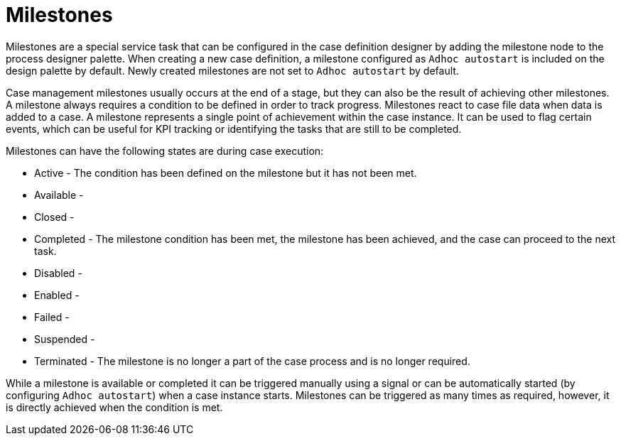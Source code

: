 [id='case-management-milestones-con-{context}']
= Milestones

Milestones are a special service task that can be configured in the case definition designer by adding the milestone node to the process designer palette. When creating a new case definition, a milestone configured as `Adhoc autostart` is included on the design palette by default. Newly created milestones are not set to `Adhoc autostart` by default.

Case management milestones usually occurs at the end of a stage, but they can also be the result of achieving other milestones. A milestone always requires a condition to be defined in order to track progress. Milestones react to case file data when data is added to a case. A milestone represents a single point of achievement within the case instance. It can be used to flag certain events, which can be useful for KPI tracking or identifying the tasks that are still to be completed.


Milestones can have the following states are during case execution:

* Active - The condition has been defined on the milestone but it has not been met.
* Available -
* Closed -
* Completed - The milestone condition has been met, the milestone has been achieved, and the case can proceed to the next task.
* Disabled -
* Enabled -
* Failed -
* Suspended -
* Terminated - The milestone is no longer a part of the case process and is no longer required.

While a milestone is available or completed it can be triggered manually using a signal or can be automatically started (by configuring `Adhoc autostart`) when a case instance starts. Milestones can be triggered as many times as required, however, it is directly achieved when the condition is met.

